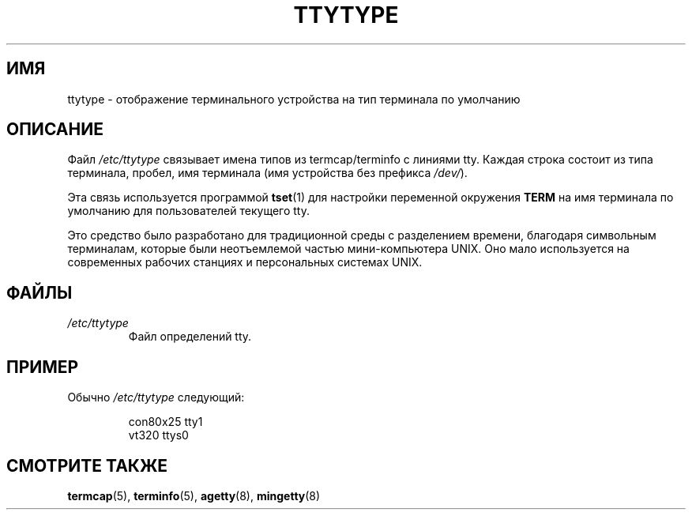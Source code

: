 .\" Copyright (c) 1993 Michael Haardt (michael@moria.de),
.\"     Fri Apr  2 11:32:09 MET DST 1993
.\"
.\" This is free documentation; you can redistribute it and/or
.\" modify it under the terms of the GNU General Public License as
.\" published by the Free Software Foundation; either version 2 of
.\" the License, or (at your option) any later version.
.\"
.\" The GNU General Public License's references to "object code"
.\" and "executables" are to be interpreted as the output of any
.\" document formatting or typesetting system, including
.\" intermediate and printed output.
.\"
.\" This manual is distributed in the hope that it will be useful,
.\" but WITHOUT ANY WARRANTY; without even the implied warranty of
.\" MERCHANTABILITY or FITNESS FOR A PARTICULAR PURPOSE.  See the
.\" GNU General Public License for more details.
.\"
.\" You should have received a copy of the GNU General Public
.\" License along with this manual; if not, write to the Free
.\" Software Foundation, Inc., 59 Temple Place, Suite 330, Boston, MA 02111,
.\" USA.
.\"
.\" Modified Sat Jul 24 17:17:50 1993 by Rik Faith <faith@cs.unc.edu>
.\" Modified Thu Oct 19 21:25:21 MET 1995 by Martin Schulze <joey@infodrom.north.de>
.\" Modified Mon Oct 21 17:47:19 EDT 1996 by Eric S. Raymond
.\" <esr@thyrsus.com>xk
.\"*******************************************************************
.\"
.\" This file was generated with po4a. Translate the source file.
.\"
.\"*******************************************************************
.TH TTYTYPE 5 1993\-07\-24 Linux "Руководство программиста Linux"
.SH ИМЯ
ttytype \- отображение терминального устройства на тип терминала по умолчанию
.SH ОПИСАНИЕ
Файл \fI/etc/ttytype\fP связывает имена типов из termcap/terminfo с линиями
tty. Каждая строка состоит из типа терминала, пробел, имя терминала (имя
устройства без префикса \fI/dev/\fP).

Эта связь используется программой \fBtset\fP(1) для настройки переменной
окружения \fBTERM\fP на имя терминала по умолчанию для пользователей текущего
tty.

Это средство было разработано для традиционной среды с разделением времени,
благодаря символьным терминалам, которые были неотъемлемой частью
мини\-компьютера UNIX. Оно мало используется на современных рабочих станциях
и персональных системах UNIX.
.SH ФАЙЛЫ
.TP 
\fI/etc/ttytype\fP
Файл определений tty.
.SH ПРИМЕР
Обычно \fI/etc/ttytype\fP следующий:
.RS
.sp
con80x25 tty1
.br
vt320 ttys0
.RE
.SH "СМОТРИТЕ ТАКЖЕ"
\fBtermcap\fP(5), \fBterminfo\fP(5), \fBagetty\fP(8), \fBmingetty\fP(8)
